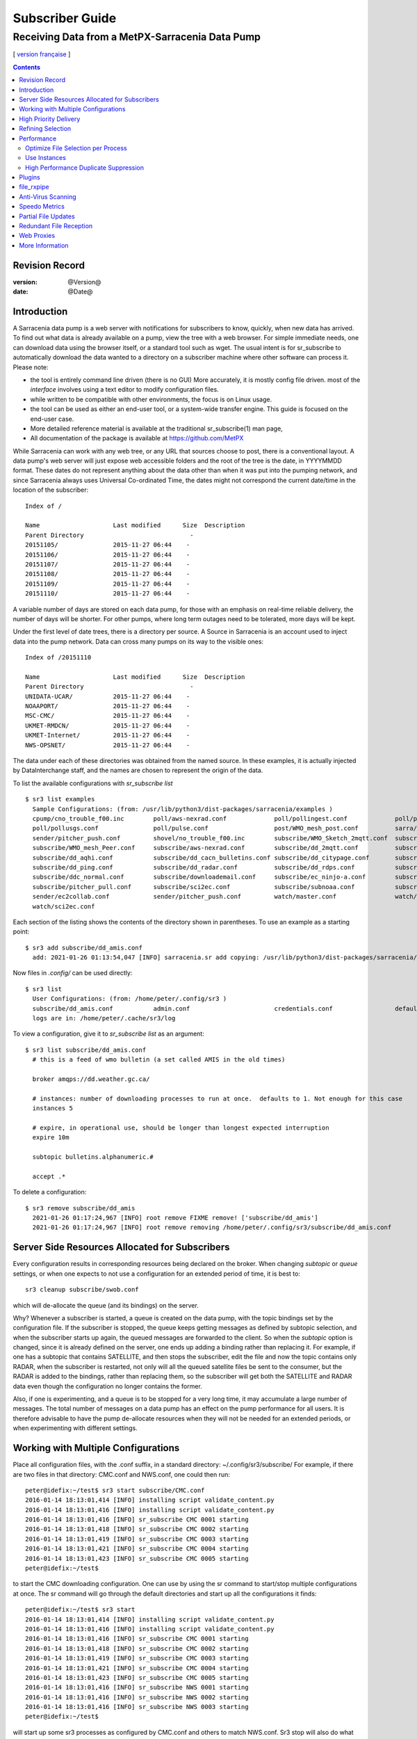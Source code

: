 
==================
 Subscriber Guide
==================

------------------------------------------------
Receiving Data from a MetPX-Sarracenia Data Pump
------------------------------------------------

[ `version française <fr/subscriber.rst>`_ ]


.. contents::

Revision Record
---------------


:version: @Version@
:date: @Date@


Introduction
------------

A Sarracenia data pump is a web server with notifications
for subscribers to know, quickly, when new data has arrived.  
To find out what data is already available on a pump, 
view the tree with a web browser.  
For simple immediate needs, one can download data using the 
browser itself, or a standard tool such as wget.
The usual intent is for sr_subscribe to automatically 
download the data wanted to a directory on a subscriber
machine where other software can process it.  Please note:

- the tool is entirely command line driven (there is no GUI) More accurately, it is mostly config file driven.
  most of the *interface* involves using a text editor to modify configuration files.
- while written to be compatible with other environments, 
  the focus is on Linux usage. 
- the tool can be used as either an end-user tool, or a system-wide transfer engine.
  This guide is focused on the end-user case.  
- More detailed reference material is available at the 
  traditional sr_subscribe(1) man page,
- All documentation of the package is available 
  at https://github.com/MetPX

While Sarracenia can work with any web tree, or any URL 
that sources choose to post, there is a conventional layout.
A data pump's web server will just expose web accessible folders
and the root of the tree is the date, in YYYYMMDD format.
These dates do not represent anything about the data other than 
when it was put into the pumping network, and since Sarracenia 
always uses Universal Co-ordinated Time, the dates might not correspond
the current date/time in the location of the subscriber::

  Index of /

  Name                    Last modified      Size  Description
  Parent Directory                             -   
  20151105/               2015-11-27 06:44    -   
  20151106/               2015-11-27 06:44    -   
  20151107/               2015-11-27 06:44    -   
  20151108/               2015-11-27 06:44    -   
  20151109/               2015-11-27 06:44    -   
  20151110/               2015-11-27 06:44    -  

A variable number of days are stored on each data pump, for those
with an emphasis on real-time reliable delivery, the number of days
will be shorter.  For other pumps, where long term outages need
to be tolerated, more days will be kept. 

Under the first level of date trees, there is a directory
per source.  A Source in Sarracenia is an account used to inject
data into the pump network.  Data can cross many pumps on its
way to the visible ones::

  Index of /20151110
  
  Name                    Last modified      Size  Description
  Parent Directory                             -   
  UNIDATA-UCAR/           2015-11-27 06:44    -   
  NOAAPORT/               2015-11-27 06:44    -   
  MSC-CMC/                2015-11-27 06:44    -   
  UKMET-RMDCN/            2015-11-27 06:44    -   
  UKMET-Internet/         2015-11-27 06:44    -   
  NWS-OPSNET/             2015-11-27 06:44    -  
  
The data under each of these directories was obtained from the named
source. In these examples, it is actually injected by DataInterchange
staff, and the names are chosen to represent the origin of the data.

To list the available configurations with *sr_subscribe list* ::

  $ sr3 list examples
    Sample Configurations: (from: /usr/lib/python3/dist-packages/sarracenia/examples )
    cpump/cno_trouble_f00.inc        poll/aws-nexrad.conf             poll/pollingest.conf             poll/pollnoaa.conf               poll/pollsoapshc.conf            
    poll/pollusgs.conf               poll/pulse.conf                  post/WMO_mesh_post.conf          sarra/wmo_mesh.conf              sender/ec2collab.conf            
    sender/pitcher_push.conf         shovel/no_trouble_f00.inc        subscribe/WMO_Sketch_2mqtt.conf  subscribe/WMO_Sketch_2v3.conf    subscribe/WMO_mesh_CMC.conf      
    subscribe/WMO_mesh_Peer.conf     subscribe/aws-nexrad.conf        subscribe/dd_2mqtt.conf          subscribe/dd_all.conf            subscribe/dd_amis.conf           
    subscribe/dd_aqhi.conf           subscribe/dd_cacn_bulletins.conf subscribe/dd_citypage.conf       subscribe/dd_cmml.conf           subscribe/dd_gdps.conf           
    subscribe/dd_ping.conf           subscribe/dd_radar.conf          subscribe/dd_rdps.conf           subscribe/dd_swob.conf           subscribe/ddc_cap-xml.conf       
    subscribe/ddc_normal.conf        subscribe/downloademail.conf     subscribe/ec_ninjo-a.conf        subscribe/hpfx_amis.conf         subscribe/local_sub.conf         
    subscribe/pitcher_pull.conf      subscribe/sci2ec.conf            subscribe/subnoaa.conf           subscribe/subsoapshc.conf        subscribe/subusgs.conf           
    sender/ec2collab.conf            sender/pitcher_push.conf         watch/master.conf                watch/pitcher_client.conf        watch/pitcher_server.conf        
    watch/sci2ec.conf


Each section of the listing shows the contents of the directory shown in parentheses.
To use an example as a starting point::

  $ sr3 add subscribe/dd_amis.conf
    add: 2021-01-26 01:13:54,047 [INFO] sarracenia.sr add copying: /usr/lib/python3/dist-packages/sarracenia/examples/subscribe/dd_amis.conf to /home/peter/.config/sr3/subscribe/dd_amis.conf 


Now files in `.config/` can be used directly::
 
  $ sr3 list
    User Configurations: (from: /home/peter/.config/sr3 )
    subscribe/dd_amis.conf           admin.conf                       credentials.conf                 default.conf                     
    logs are in: /home/peter/.cache/sr3/log


To view a configuration, give it to `sr_subscribe list` as an argument:: 

  $ sr3 list subscribe/dd_amis.conf
    # this is a feed of wmo bulletin (a set called AMIS in the old times)
    
    broker amqps://dd.weather.gc.ca/
    
    # instances: number of downloading processes to run at once.  defaults to 1. Not enough for this case
    instances 5
    
    # expire, in operational use, should be longer than longest expected interruption
    expire 10m
    
    subtopic bulletins.alphanumeric.#
    
    accept .*


To delete a configuration::

  $ sr3 remove subscribe/dd_amis
    2021-01-26 01:17:24,967 [INFO] root remove FIXME remove! ['subscribe/dd_amis']
    2021-01-26 01:17:24,967 [INFO] root remove removing /home/peter/.config/sr3/subscribe/dd_amis.conf 


Server Side Resources Allocated for Subscribers
-----------------------------------------------

Every configuration results in corresponding resources being declared on the broker.
When changing *subtopic* or *queue* settings, or when one expects to not use 
a configuration for an extended period of time, it is best to::

  sr3 cleanup subscribe/swob.conf

which will de-allocate the queue (and its bindings) on the server.

Why? Whenever a subscriber is started, a queue is created on the data pump, with 
the topic bindings set by the configuration file. If the subscriber is stopped, 
the queue keeps getting messages as defined by subtopic selection, and when the 
subscriber starts up again, the queued messages are forwarded to the client. 
So when the *subtopic* option is changed, since it is already defined on the 
server, one ends up adding a binding rather than replacing it.  For example,
if one has a subtopic that contains SATELLITE, and then stops the subscriber, 
edit the file and now the topic contains only RADAR, when the subscriber is 
restarted, not only will all the queued satellite files be sent to the consumer, 
but the RADAR is added to the bindings, rather than replacing them, so the 
subscriber will get both the SATELLITE and RADAR data even though the configuration 
no longer contains the former.

Also, if one is experimenting, and a queue is to be stopped for a very long 
time, it may accumulate a large number of messages. The total number of messages 
on a data pump has an effect on the pump performance for all users. It is therefore 
advisable to have the pump de-allocate resources when they will not be needed 
for an extended periods, or when experimenting with different settings.


Working with Multiple Configurations
-------------------------------------

Place all configuration files, with the .conf suffix, in a standard 
directory: ~/.config/sr3/subscribe/ For example, if there are two files in 
that directory: CMC.conf and NWS.conf, one could then run:: 

  peter@idefix:~/test$ sr3 start subscribe/CMC.conf 
  2016-01-14 18:13:01,414 [INFO] installing script validate_content.py 
  2016-01-14 18:13:01,416 [INFO] installing script validate_content.py 
  2016-01-14 18:13:01,416 [INFO] sr_subscribe CMC 0001 starting
  2016-01-14 18:13:01,418 [INFO] sr_subscribe CMC 0002 starting
  2016-01-14 18:13:01,419 [INFO] sr_subscribe CMC 0003 starting
  2016-01-14 18:13:01,421 [INFO] sr_subscribe CMC 0004 starting
  2016-01-14 18:13:01,423 [INFO] sr_subscribe CMC 0005 starting
  peter@idefix:~/test$ 

to start the CMC downloading configuration.  One can use by
using the sr command to start/stop multiple configurations at once. 
The sr command will go through the default directories and start up 
all the configurations it finds::

  peter@idefix:~/test$ sr3 start
  2016-01-14 18:13:01,414 [INFO] installing script validate_content.py 
  2016-01-14 18:13:01,416 [INFO] installing script validate_content.py 
  2016-01-14 18:13:01,416 [INFO] sr_subscribe CMC 0001 starting
  2016-01-14 18:13:01,418 [INFO] sr_subscribe CMC 0002 starting
  2016-01-14 18:13:01,419 [INFO] sr_subscribe CMC 0003 starting
  2016-01-14 18:13:01,421 [INFO] sr_subscribe CMC 0004 starting
  2016-01-14 18:13:01,423 [INFO] sr_subscribe CMC 0005 starting
  2016-01-14 18:13:01,416 [INFO] sr_subscribe NWS 0001 starting
  2016-01-14 18:13:01,416 [INFO] sr_subscribe NWS 0002 starting
  2016-01-14 18:13:01,416 [INFO] sr_subscribe NWS 0003 starting
  peter@idefix:~/test$ 

will start up some sr3 processes as configured by CMC.conf and others 
to match NWS.conf. Sr3 stop will also do what you would expect. As will sr3 status.  
Note that there are 5 sr_subscribe processes start with the CMC 
configuration and 3 NWS ones. These are *instances* and share the same 
download queue. 


High Priority Delivery
----------------------

While the Sarracenia protocol does not provide explicit prioritization, the use
of multiple queues provides similar benefits. Each configuration results
in a queue declaration on the server side. Group products at like priority into
a queue by selecting them using a common configuration. The smaller the groupings,
the lower the delay of processing. While all queues are processed at the same priority,
data passes though shorter queues more quickly. One can summarize with:

  **Use Multiple Configurations to Prioritize**

To make the advice concrete, take the example of the Environment Canada data 
mart ( dd.weather.gc.ca ), which distributes gridded binaries, GOES satellite 
imagery, many thousands of city forecasts, observations, RADAR products, etc...  
For real-time weather, warnings and RADAR data are the highest priority. At certain 
times of the day, or in cases of backlogs, many hundreds of thousands of products 
can delay receipt of high priority products if only a single queue is used.  

To ensure prompt processing of data in this case, define one configuration to subscribe
to weather warnings (which are a very small number of products), a second for the RADARS
(a larger but still relatively small group), and a third (largest grouping) for all
the other data. Each configuration will use a separate queue. Warnings will be
processed the fastest, RADARS will queue up against each other and so experience some
more delay, and other products will share a single queue and be subject to more
delay in cases of backlog.

https://github.com/MetPX/sarracenia/blob/master/sarra/examples/subscribe/ddc_hipri.conf::

  broker amqps://dd.weather.gc.ca/
  mirror
  directory /data/web
  subtopic alerts.cap.#
  accept .*



https://github.com/MetPX/sarracenia/blob/master/sarra/examples/subscribe/ddc_normal.conf::

  broker amqps://dd.weather.gc.ca/
  subtopic #
  reject .*alerts/cap.*
  mirror
  directory /data/web
  accept .*


Where you want the mirror of the data mart to start at /data/web (presumably there is a web
server configured do display that directory.)  Likely, the *ddc_normal* configuration 
will experience a lot of queueing, as there is a lot of data to download.  The *ddc_hipri.conf* is 
only subscribed to weather warnings in Common Alerting Protocol format, so there will be
little to no queueing for that data.




Refining Selection
------------------

.. warning:: 
  **FIXME**: Make a picture, with a: 

  - broker at one end, and the subtopic apply there.  
  - client at the other end, and the accept/reject apply there.

Pick *subtopics* ( which are applied on the broker with no message downloads ) to narrow
the number of messages that traverse the network to get to the sarracenia client processes.
The *reject* and *accept* options are evaluated by the sr_subscriber processes themselves,
providing regular expression based filtering of the posts which are transferred.  
*accept* operates on the actual path (well, URL), indicating what files within the 
notification stream received should actually be downloaded. Look in the *Downloads* 
line of the log file for examples of this transformed path.

.. Note:: Brief Introduction to Regular Expressions

  Regular expressions are a very powerful way of expressing pattern matches. 
  They provide extreme flexibility, but in these examples we will only use a
  very trivial subset: The . is a wildcard matching any single character. If it
  is followed by an occurrence count, it indicates how many letters will match
  the pattern. the * (asterisk) character, means any number of occurrences.
  so:

  - .* means any sequence of characters of any length. In other words, match anything.
  - cap.* means any sequence of characters that starts with cap.
  - .*CAP.* means any sequence of characters with CAP somewhere in it. 
  - .*cap means any sequence of characters that ends with CAP.  In case where multiple portions of the string could match, the longest one is selected.
  - .*?cap same as above, but *non-greedy*, meaning the shortest match is chosen.

  Please consult various internet resources for more information on the full
  variety of matching possible with regular expressions:

  - https://docs.python.org/3/library/re.html
  - https://en.wikipedia.org/wiki/Regular_expression
  - http://www.regular-expressions.info/ 

back to sample configuration files:

Note the following::

$ sr3 edit subscribe/swob

  broker amqps://anonymous@dd.weather.gc.ca
  accept .*/observations/swob-ml/.*

  #write all SWOBS into the current working directory
  #BAD: THIS IS NOT AS GOOD AS THE PREVIOUS EXAMPLE
  #     NOT having a "subtopic" and filtering with "accept" MEANS EXCESSIVE NOTIFICATIONS are processed.

This configuration, from the subscriber point of view, will likely deliver
the same data as the previous example. However, the default subtopic being 
a wildcard means that the server will transfer all notifications for the 
server (likely millions of them) that will be discarded by the subscriber 
process applying the accept clause. It will consume a lot more CPU and 
bandwidth on both server and client. One should choose appropriate subtopics 
to minimize the notifications that will be transferred only to be discarded.
The *accept* (and *reject*) patterns is used to further refine *subtopic* rather 
than replace it.

By default, the files downloaded will be placed in the current working
directory when sr_subscribe was started. This can be overridden using
the *directory* option.

If downloading a directory tree, and the intent is to mirror the tree, 
then the option mirror should be set::

$ sr3 edit subscribe/swob

  broker amqps://anonymous@dd.weather.gc.ca
  subtopic observations.swob-ml.#
  directory /tmp
  mirror True
  accept .*
  #
  # instead of writing to current working directory, write to /tmp.
  # in /tmp. Mirror: create a hierarchy like the one on the source server.

One can also intersperse *directory* and *accept/reject* directives to build
an arbitrarily different hierarchy from what was on the source data pump.
The configuration file is read from top to bottom, so then sr_subscribe
finds a ''directory'' option setting, only the ''accept'' clauses after
it will cause files to be placed relative to that directory::

$ sr3 edit subscribe/ddi_ninjo_part1.conf 

  broker amqps://ddi.cmc.ec.gc.ca/
  subtopic ec.ops.*.*.ninjo-a.#

  directory /tmp/apps/ninjo/import/point/reports/in
  accept .*ABFS_1.0.*
  accept .*AQHI_1.0.*
  accept .*AMDAR_1.0.*

  directory /tmp/apps/ninjo/import/point/catalog_common/in
  accept .*ninjo-station-catalogue.*

  directory /tmp/apps/ninjo/import/point/scit_sac/in
  accept .*~~SAC,SAC_MAXR.*

  directory /tmp/apps/ninjo/import/point/scit_tracker/in
  accept .*~~TRACKER,TRACK_MAXR.*

In the above example, ninjo-station catalog data is placed in the
catalog_common/in directory, rather than in the point data 
hierarchy used to store the data that matches the first three
accept clauses.  

.. Note::

  Note that .* in the subtopic directive, where
  it means ´match any one topic´ (ie. no period characters allowed in 
  topic names) has a different meaning than it does in an accept 
  clause, where it means match any string.
  
  Yes, this is confusing.  No, it cannot be helped.  


Performance
-----------

If transfers are going too slowly, the steps are as follows:


Optimize File Selection per Process
~~~~~~~~~~~~~~~~~~~~~~~~~~~~~~~~~~~

* Often users specif # as their subtopic, meaning the accept/rejects do all the work. In many cases, users are only interested in a small fraction of the files being published.  For best performance, **Make *subtopic* as specific as possible** to have minimize sending messages that are send by the broker and arrive on the subscriber only to be rejected. (use *log_reject* option to find such products.)

* **Place *reject* statements as early as possible in the configuration**. As rejection saves processing of any later regex's in the configuration.

* **Have few accept/reject clauses**: because it involves a regular expression
  match, accept/reject clauses are expensive, but evaluating a complex
  regex is not much more expensive than a simple one, so it is better to have
  a few complicated ones than many simple ones.  Example::

          accept .*/SR/KWAL.*
          accept .*/SO/KWAL.*

  will run at rougly half the speed (or double the cpu overhead) compared to ::

         accept .*/S[OR]/KWAL.*

* **Use suppress_duplicates**.  In some cases, there is a risk of the same file
  being announced more than once.  Usually clients do not want redundant copies 
  of files transferred.  The *suppress_duplicates* option sets up a cache of 
  checksums of the files which have gone by, and prevents their being processed
  again. 
 
* If you are transferring small files, the built-in transfer processing is quite
  good, but **if there are large files** in the mix, then oflloading to a C 
  binary is going to go faster. **Use plugins such as accel_wget, accel_sftp, 
  accel_cp** (for local files.) These plugins have threshold settings so that
  the optimial python transer methods are still used for files smaller than the
  threshold.

* **increasing prefetch** can reduce the average latency (being amortised over
  the number of messages prefetched.) It can improve performance over long 
  distances or in high message rates within an data centre.

* If you control the origin of a product stream, and the consumers will want a
  very large proportion of the products announced, and the products are small
  (a few K at most), then consider combining use of v03 with inlining for 
  optimal transfer of small files.  Note, if you have a wide variety of users
  who all want different data sets, inlining can be counter-productive. This
  will also result in larger messages and mean much higher load on the broker.
  It may optimize a few specific cases, while slowing the broker down overall.


Use Instances
~~~~~~~~~~~~~

Once you have optimized what a single subscriber can do, if it is not fast enough, 
then use the *instances* option to have more processes participate in the 
processing.  Having 10 or 20 instances is not a problem at all.  The maximum 
number of instances that will increase performance will plateau at some point
that varies depending on latency to broker, how fast the instances are at processing
each file, the prefetch in use, etc...  One has to experiment.

Examining instance logs, if they seem to be waiting for messages for a long time,
not actually doing any transfer, then one might have reached queue saturation.
This often happens at around 40 to 75 instances. Rabbitmq manages a single queue
with a single CPU, and there is a limit to how many messages a queue can process
in a given unit of time.

If the queue becomes saturated, then we need to partition the subscriptions
into multiple configurations.  Each configuration will have a separate queue,
and the queues will get their own CPU's.  With such partitioning, we have gone
to a hundred or so instances and not seen saturation.  We don't know when we run
out of performance.

We haven't needed to scale the broker itself yet.


High Performance Duplicate Suppression
~~~~~~~~~~~~~~~~~~~~~~~~~~~~~~~~~~~~~~

One caveat to the use of *instances* is that *suppress_duplicates* is ineffective
as the different occurrences of the same file will not be received by the same 
instance, and so with n instances, roughly n-1/n duplicates will slip through. 

In order to properly suppress duplicate file announcements in data streams 
that need multiple instances, one uses winnowing with *post_exchange_split*.
This option sends data to multiple post exchanges based on the data checksum,
so that all duplicate files will be routed to the same winnow process.
Each winnow process runs the normal duplicate suppression used in single instances,
since all files with the same checksum end up with the same winnow, it works.
The winnow processes then post to the exchange used by the real processing 
pools.

Why is high performance duplicate suppresion a good thing? Because the 
availability model of Sarracenia is to have individual application stacks
blindly produce redudant copies of products. It requires no application
adjustment from single node to participating in a cluster.  Sarracenia
selects the first result we receive for forwarding. This avoids any sort 
of quorum protocol, a source if great complexity in high availability 
schemes, and by measuring based on output, minimizes the potential for
systems to appear up, when not actually being completely functional. The 
applications do not need to know that there is another stack producing the same
products, which simplifies them as well.

 
Plugins
-------

Default file processing is often fine, but there are also pre-built customizations that
can be used to change processing done by components. The list of pre-built plugins is
in a 'plugins' directory wherever the package is installed (viewable with *sr_subscribe list*)
sample output::

 $ sr_subscribe list
   
   packaged plugins: ( /usr/lib/python3/dist-packages/sarra/plugins ) 
            __pycache__     destfn_sample.py       download_cp.py       download_dd.py 
        download_scp.py     download_wget.py          file_age.py        file_check.py 
            file_log.py       file_rxpipe.py        file_total.py          hb_cache.py 
              hb_log.py         hb_memory.py          hb_pulse.py         html_page.py 
            line_log.py         line_mode.py         msg_2http.py        msg_2local.py 
      msg_2localfile.py     msg_auditflow.py     msg_by_source.py       msg_by_user.py 
           msg_delay.py        msg_delete.py      msg_download.py          msg_dump.py 
          msg_fdelay.py msg_filter_wmo2msc.py  msg_from_cluster.py     msg_hour_tree.py 
             msg_log.py     msg_print_lag.py   msg_rename4jicc.py    msg_rename_dmf.py 
   msg_rename_whatfn.py       msg_renamer.py msg_replace_new_dir.py          msg_save.py 
        msg_skip_old.py        msg_speedo.py msg_sundew_pxroute.py    msg_test_retry.py 
     msg_to_clusters.py         msg_total.py        part_check.py  part_clamav_scan.py 
          poll_pulse.py       poll_script.py    post_hour_tree.py          post_log.py 
      post_long_flow.py     post_override.py   post_rate_limit.py        post_total.py 
           watch_log.py 
   configuration examples: ( /usr/lib/python3/dist-packages/sarra/examples/subscribe ) 
               all.conf     all_but_cap.conf            amis.conf            aqhi.conf 
               cap.conf      cclean_f91.conf       cdnld_f21.conf       cfile_f44.conf 
          citypage.conf           clean.conf       clean_f90.conf            cmml.conf 
   cscn22_bulletins.conf         ftp_f70.conf            gdps.conf         ninjo-a.conf 
             q_f71.conf           radar.conf            rdps.conf            swob.conf 
             t_f30.conf      u_sftp_f60.conf 
   
   user plugins: ( /home/peter/.config/sr3/plugins ) 
           destfn_am.py         destfn_nz.py       msg_tarpush.py 
   
   general: ( /home/peter/.config/sr3 ) 
             admin.conf     credentials.conf         default.conf
   
   user configurations: ( /home/peter/.config/sr3/subscribe )
        cclean_f91.conf       cdnld_f21.conf       cfile_f44.conf       clean_f90.conf 
           ftp_f70.conf           q_f71.conf           t_f30.conf      u_sftp_f60.conf 
   
 $ 

For all plugins, the prefix indicates how the plugin is to be used: a file\_ plugin is
to be used with *on_file*, *Msg\_* plugins are to be used with on_message, etc...
When plugins have options, the options must be placed before the plugin declaration
in the configuration file. Example::

  msg_total_interval 5
  on_message msg_total

The *msg_total* plugin is invoked whenever a message is received, and the *msg_total_interval*
option, used by that plugin, has been set to 5. To learn more: *sr_subscribe list msg_total.py*

Plugins are all written in python, and users can create their own and place them in ~/.config/sr3/plugins. 
For information on creating new custom plugins, see The `Sarracenia Programming Guide <../Contribution/Development.rst>`_  


To recap:

* To view the plugins currently available on the system  *sr_subscribe list plugins*
* To view the contents of a plugin: *sr_subscribe list <plugin>*
* The beginning of the plugin describes its function and settings
* Plugins can have option settings, just like built-in ones
* To set them, place the options in the configuration file before the plugin call itself
* To make your own new plugin: *sr3 edit subscribe/<plugin>.py*


file_rxpipe
-----------

The file_rxpipe plugin for sr_subscribe makes all the instances write the names 
of files downloaded to a named pipe. Setting this up required two lines in 
an sr_subscribe configuration file::

$ sr3 edit subscribe/swob 

  broker amqps://anonymous@dd.weather.gc.ca
  subtopic observations.swob-ml.#

  file_rxpipe_name /home/peter/test/.rxpipe
  on_file file_rxpipe
  directory /tmp
  mirror True
  accept .*
  # rxpipe is a builtin on_file plugin which writes the name of the file received to
  # a pipe named '.rxpipe' in the current working directory.

With the *on_file* option, one can specify a processing option such as rxpipe.  
With rxpipe, every time a file transfer has completed and is ready for 
post-processing, its name is written to the linux pipe (named .rxpipe) in the 
current working directory.  

.. NOTE::
   In the case where a large number of sr_subscribe instances are working
   On the same configuration, there is slight probability that notifications
   may corrupt one another in the named pipe.  

   **FIXME** We should probably verify whether this probability is negligeable or not.
   



Anti-Virus Scanning
-------------------

Another example of easy use of a plugin is to achieve anti-virus scanning.
Assuming that ClamAV is installed, as well as the python3-pyclamd
package, then one can add the following to an sr_subscribe 
configuration file::

  broker amqps://dd.weather.gc.ca
  on_part part_clamav_scan.py
  subtopic observations.swob-ml.#
  accept .*

so that each file downloaded (or each part of the file if it is large),
is to be AV scanned. Sample run::

$ sr_subscribe --reset foreground ../dd_swob.conf 
  clam_scan on_part plugin initialized
  clam_scan on_part plugin initialized
  2016-05-07 18:01:15,007 [INFO] sr_subscribe start
  2016-05-07 18:01:15,007 [INFO] sr_subscribe run
  2016-05-07 18:01:15,007 [INFO] AMQP  broker(dd.weather.gc.ca) user(anonymous) vhost(/)
  2016-05-07 18:01:15,137 [INFO] Binding queue q_anonymous.sr_subscribe.dd_swob.13118484.63321617 with key v02.post.observations.swob-ml.# from exchange xpublic on broker amqps://anonymous@dd.weather.gc.ca/
  2016-05-07 18:01:15,846 [INFO] Received notice  20160507220115.632 http://dd3.weather.gc.ca/ observations/swob-ml/20160507/CYYR/2016-05-07-2200-CYYR-MAN-swob.xml
  2016-05-07 18:01:15,911 [INFO] 201 Downloaded : v02.report.observations.swob-ml.20160507.CYYR 20160507220115.632 http://dd3.weather.gc.ca/ observations/swob-ml/20160507/CYYR/2016-05-07-2200-CYYR-MAN-swob.xml 201 blacklab anonymous 0.258438 parts=1,4349,1,0,0 sum=d,399e3d9119821a30d480eeee41fe7749 from_cluster=DD source=metpx to_clusters=DD,DDI.CMC,DDI.EDM rename=./2016-05-07-2200-CYYR-MAN-swob.xml message=Downloaded 
  2016-05-07 18:01:15,913 [INFO] part_clamav_scan took 0.00153089 seconds, no viruses in ./2016-05-07-2200-CYYR-MAN-swob.xml
  2016-05-07 18:01:17,544 [INFO] Received notice  20160507220117.437 http://dd3.weather.gc.ca/ observations/swob-ml/20160507/CVFS/2016-05-07-2200-CVFS-AUTO-swob.xml
  2016-05-07 18:01:17,607 [INFO] 201 Downloaded : v02.report.observations.swob-ml.20160507.CVFS 20160507220117.437 http://dd3.weather.gc.ca/ observations/swob-ml/20160507/CVFS/2016-05-07-2200-CVFS-AUTO-swob.xml 201 blacklab anonymous 0.151982 parts=1,7174,1,0,0 sum=d,a8b14bd2fa8923fcdb90494f3c5f34a8 from_cluster=DD source=metpx to_clusters=DD,DDI.CMC,DDI.EDM rename=./2016-05-07-2200-CVFS-AUTO-swob.xml message=Downloaded 
  
  
Speedo Metrics
--------------
  
Activating the speedo plugin lets one understand how much bandwidth
and how many messages per second a given set of selection criteria
result in::
  
  broker amqps://dd.weather.gc.ca
  on_message msg_speedo
  subtopic observations.swob-ml.#
  accept .*

  
Gives lines in the log like so::

$ sr_subscribe --reset foreground ../dd_swob.conf 
  2016-05-07 18:05:52,097 [INFO] sr_subscribe start
  2016-05-07 18:05:52,097 [INFO] sr_subscribe run
  2016-05-07 18:05:52,097 [INFO] AMQP  broker(dd.weather.gc.ca) user(anonymous) vhost(/)
  2016-05-07 18:05:52,231 [INFO] Binding queue q_anonymous.sr_subscribe.dd_swob.13118484.63321617 with key v02.post.observations.swob-ml.# from exchange xpublic on broker amqps://anonymous@dd.weather.gc.ca/
  2016-05-07 18:05:57,228 [INFO] speedo:   2 messages received:  0.39 msg/s, 2.6K bytes/s, lag: 0.26 s
  
  
  
Partial File Updates
--------------------

When files are large, they are divided into parts. Each part is transferred
separately by sr_sarracenia. So when a large file is updated, new part
notifications (posts) are created. sr_subscribe will check if the file on 
disk matches the new part by checksumming the local data and comparing
that to the post. If they do not match, then the new part of the file
will be downloaded.


Redundant File Reception
------------------------

In environments where high reliability is required, multiple servers
are often configured to provide services. The Sarracenia approach to
high availability is ´Active-Active´ in that all sources are online
and producing data in parallel. Each source publishes data,
and consumers obtain it from the first source that makes it available,
using checksums to determine whether the given datum has been obtained
or not.

This filtering requires implementation of a local dataless pump with 
sr_winnow. See the Administrator Guide for more information.

Web Proxies
-----------

The best method of working with web proxies is to put the following
in the default.conf::

   declare env HTTP_PROXY http://yourproxy.com
   declare env HTTPS_PROXY http://yourproxy.com

Putting in default.conf ensures that all subscribers will use
the proxy, not just a single configuration. 




More Information
----------------

The `sr_subscribe(1) <../Reference/sr3.1.rst#subscribe>`_ is the definitive source of reference
information for configuration options. For additional information,
consult: `Sarracenia Documentation <../Reference/sr3.1.rst#documentation>`_


